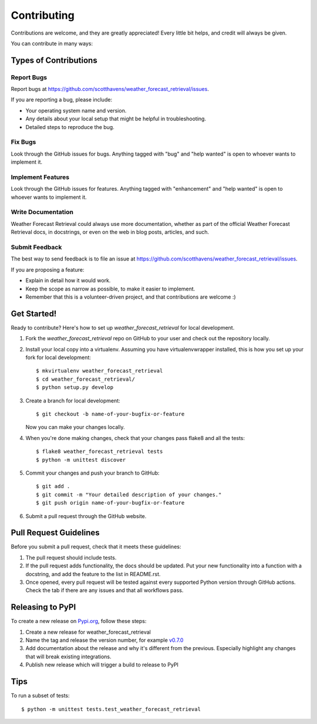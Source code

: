 .. highlight:: shell

============
Contributing
============

Contributions are welcome, and they are greatly appreciated! Every
little bit helps, and credit will always be given.

You can contribute in many ways:

Types of Contributions
----------------------

Report Bugs
~~~~~~~~~~~

Report bugs at https://github.com/scotthavens/weather_forecast_retrieval/issues.

If you are reporting a bug, please include:

* Your operating system name and version.
* Any details about your local setup that might be helpful in troubleshooting.
* Detailed steps to reproduce the bug.

Fix Bugs
~~~~~~~~

Look through the GitHub issues for bugs. Anything tagged with "bug"
and "help wanted" is open to whoever wants to implement it.

Implement Features
~~~~~~~~~~~~~~~~~~

Look through the GitHub issues for features. Anything tagged with "enhancement"
and "help wanted" is open to whoever wants to implement it.

Write Documentation
~~~~~~~~~~~~~~~~~~~

Weather Forecast Retrieval could always use more documentation, whether as part of the
official Weather Forecast Retrieval docs, in docstrings, or even on the web in blog posts,
articles, and such.

Submit Feedback
~~~~~~~~~~~~~~~

The best way to send feedback is to file an issue at https://github.com/scotthavens/weather_forecast_retrieval/issues.

If you are proposing a feature:

* Explain in detail how it would work.
* Keep the scope as narrow as possible, to make it easier to implement.
* Remember that this is a volunteer-driven project, and that contributions
  are welcome :)

Get Started!
------------

Ready to contribute? Here's how to set up `weather_forecast_retrieval` for local development.

#. Fork the `weather_forecast_retrieval` repo on GitHub to your user and check
   out the repository locally.

#. Install your local copy into a virtualenv. Assuming you have virtualenvwrapper
   installed, this is how you set up your fork for local development::

    $ mkvirtualenv weather_forecast_retrieval
    $ cd weather_forecast_retrieval/
    $ python setup.py develop

#. Create a branch for local development::

    $ git checkout -b name-of-your-bugfix-or-feature

   Now you can make your changes locally.

#. When you're done making changes, check that your changes pass flake8 and
   all the tests::

    $ flake8 weather_forecast_retrieval tests
    $ python -m unittest discover

#. Commit your changes and push your branch to GitHub::

    $ git add .
    $ git commit -m "Your detailed description of your changes."
    $ git push origin name-of-your-bugfix-or-feature

#. Submit a pull request through the GitHub website.

Pull Request Guidelines
-----------------------

Before you submit a pull request, check that it meets these guidelines:

#. The pull request should include tests.
#. If the pull request adds functionality, the docs should be updated. Put
   your new functionality into a function with a docstring, and add the
   feature to the list in README.rst.
#. Once opened, every pull request will be tested against every supported
   Python version through GitHub actions. Check the tab if there are any issues
   and that all workflows pass.

Releasing to PyPI
-----------------
To create a new release on `Pypi.org <https://pypi.org/>`_, follow these steps:

#. Create a new release for weather_forecast_retrieval
#. Name the tag and release the version number, for example `v0.7.0 <https://github.com/USDA-ARS-NWRC/weather_forecast_retrieval/releases/tag/v0.7.0>`_
#. Add documentation about the release and why it's different from the previous.
   Especially highlight any changes that will break existing integrations.
#. Publish new release which will trigger a build to release to PyPI

Tips
----

To run a subset of tests::


    $ python -m unittest tests.test_weather_forecast_retrieval
